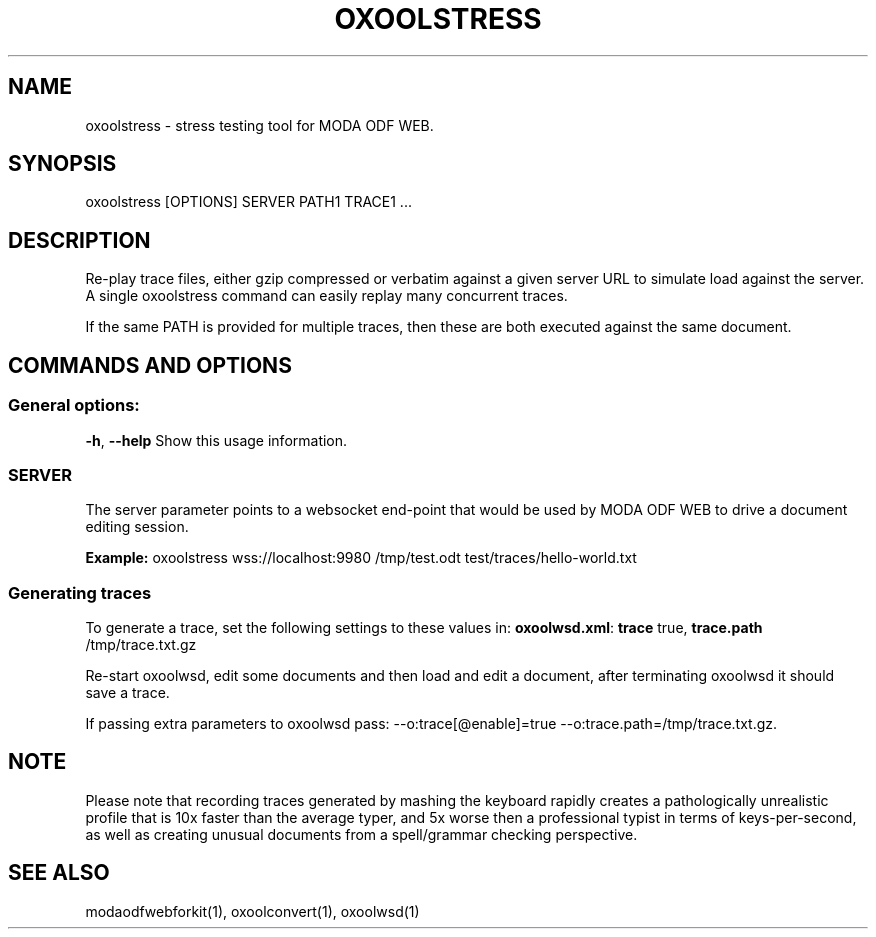 .TH OXOOLSTRESS "1" "Aug 2022" "oxoolstress" "User Commands"
.SH NAME
oxoolstress \- stress testing tool for MODA ODF WEB.
.SH SYNOPSIS
oxoolstress [OPTIONS] SERVER PATH1 TRACE1 ...
.SH DESCRIPTION
.PP
Re-play trace files, either gzip compressed or verbatim against
a given server URL to simulate load against the server. A single
oxoolstress command can easily replay many concurrent traces.
.PP
If the same PATH is provided for multiple traces, then these are
both executed against the same document.
.SH COMMANDS AND OPTIONS
.PP
.SS "General options:"
\fB\-h\fR, \fB\-\-help\fR                Show this usage information.
.SS "SERVER"
The server parameter points to a websocket end-point that would be
used by MODA ODF WEB to drive a document editing session.
.PP
\fBExample:\fR oxoolstress wss://localhost:9980 /tmp/test.odt test/traces/hello-world.txt
.SS "Generating traces"
To generate a trace, set the following settings to these values in:
\fBoxoolwsd.xml\fR: \fBtrace\fR true, \fBtrace.path\fR /tmp/trace.txt.gz
.PP
Re-start oxoolwsd, edit some documents and then load and
edit a document, after terminating oxoolwsd it should save a trace.
.PP
If passing extra parameters to oxoolwsd pass: --o:trace[@enable]=true --o:trace.path=/tmp/trace.txt.gz.
.PP
.SH "NOTE"
Please note that recording traces generated by mashing the keyboard rapidly creates a pathologically
unrealistic profile that is 10x faster than the average typer, and 5x worse then a professional typist
in terms of keys-per-second, as well as creating unusual documents from a spell/grammar checking
perspective.

.SH "SEE ALSO"
modaodfwebforkit(1), oxoolconvert(1), oxoolwsd(1)
